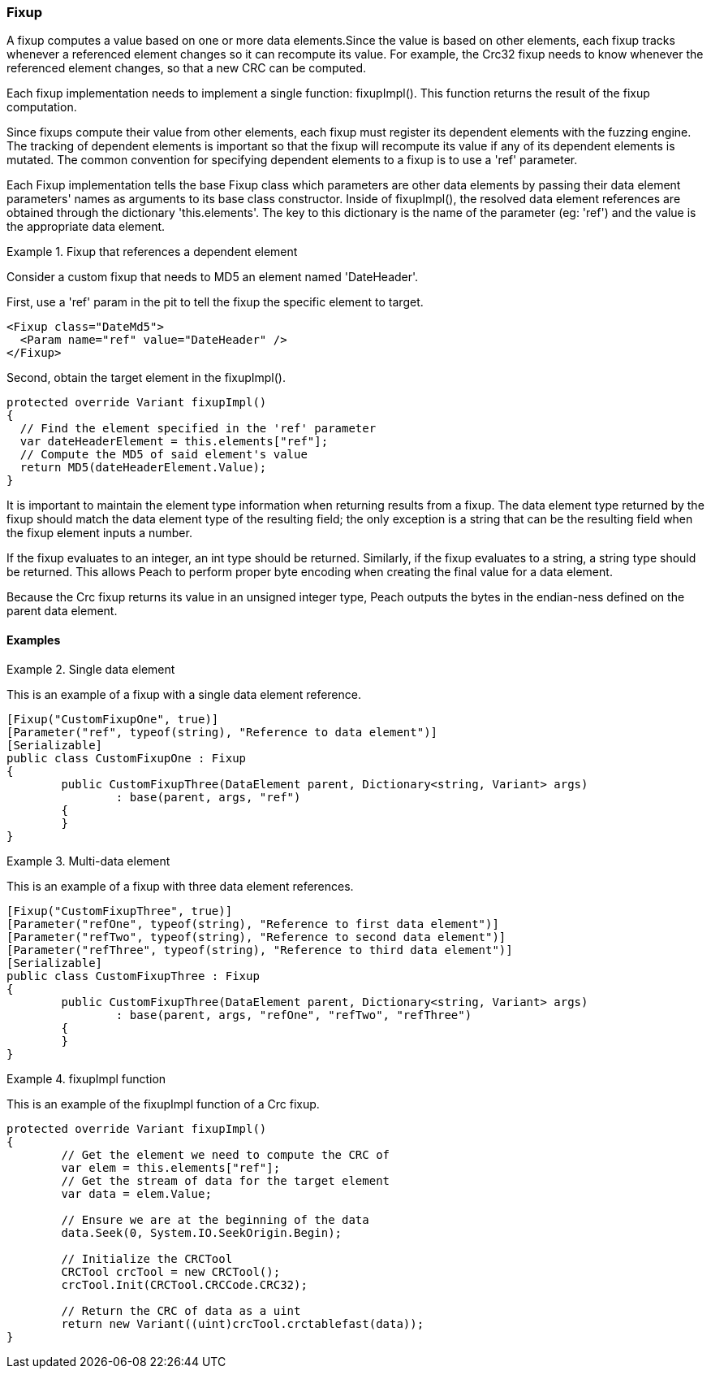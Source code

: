 [[Extend_Fixup]]
=== Fixup

A fixup computes a value based on one or more data elements.Since the value is
based on other elements, each fixup tracks whenever a referenced element changes so it  can recompute its value. For example, the Crc32 fixup needs to know whenever the referenced element changes, so that a new CRC can be computed.

Each fixup implementation needs to implement a single function: fixupImpl().
This function returns the result of the fixup computation.

Since fixups compute their value from other elements, each fixup must register its dependent elements with the fuzzing engine.
The tracking of dependent elements is important so that the fixup will recompute its value if any of its dependent elements is mutated.
The common convention for specifying dependent elements to a fixup is to use a 'ref' parameter.

Each Fixup implementation tells the base Fixup class which parameters are other data elements by passing their data element parameters' names as arguments to its base class constructor.
Inside of fixupImpl(), the resolved data element references are obtained through the dictionary 'this.elements'.
The key to this dictionary is the name of the parameter (eg: 'ref') and the value is the appropriate data element.

.Fixup that references a dependent element
==========================
Consider a custom fixup that needs to MD5 an element named 'DateHeader'.

First, use a 'ref' param in the pit to tell the fixup the specific element to target.

[source,xml]
----
<Fixup class="DateMd5">
  <Param name="ref" value="DateHeader" />
</Fixup>
----

Second, obtain the target element in the fixupImpl().

[source,java]
----
protected override Variant fixupImpl()
{
  // Find the element specified in the 'ref' parameter
  var dateHeaderElement = this.elements["ref"];
  // Compute the MD5 of said element's value
  return MD5(dateHeaderElement.Value);
}
----
==========================

It is important to maintain the element type information when returning results from a fixup.
The data element type returned by the fixup should match the data element type of the resulting field; the only exception is a string that can be the resulting field when the fixup element inputs a number.

If the fixup evaluates to an integer, an int type should be returned.  Similarly, if the fixup evaluates to a string, a string type should be returned. This allows Peach to perform proper byte encoding when creating the final value for a data element.

Because the Crc fixup returns its value in an unsigned integer type, Peach outputs the bytes in the endian-ness defined on the parent data element.


==== Examples

.Single data element
==========================
This is an example of a fixup with a single data element reference.

[source,java]
----
[Fixup("CustomFixupOne", true)]
[Parameter("ref", typeof(string), "Reference to data element")]
[Serializable]
public class CustomFixupOne : Fixup
{
	public CustomFixupThree(DataElement parent, Dictionary<string, Variant> args)
		: base(parent, args, "ref")
	{
	}
}
----
==========================

.Multi-data element
==========================
This is an example of a fixup with three data element references.

[source,java]
----
[Fixup("CustomFixupThree", true)]
[Parameter("refOne", typeof(string), "Reference to first data element")]
[Parameter("refTwo", typeof(string), "Reference to second data element")]
[Parameter("refThree", typeof(string), "Reference to third data element")]
[Serializable]
public class CustomFixupThree : Fixup
{
	public CustomFixupThree(DataElement parent, Dictionary<string, Variant> args)
		: base(parent, args, "refOne", "refTwo", "refThree")
	{
	}
}
----
==========================

.fixupImpl function
==========================
This is an example of the fixupImpl function of a Crc fixup.

[source,java]
----
protected override Variant fixupImpl()
{
	// Get the element we need to compute the CRC of
	var elem = this.elements["ref"];
	// Get the stream of data for the target element
	var data = elem.Value;

	// Ensure we are at the beginning of the data
	data.Seek(0, System.IO.SeekOrigin.Begin);

	// Initialize the CRCTool
	CRCTool crcTool = new CRCTool();
	crcTool.Init(CRCTool.CRCCode.CRC32);

	// Return the CRC of data as a uint
	return new Variant((uint)crcTool.crctablefast(data));
}
----
==========================

// end
